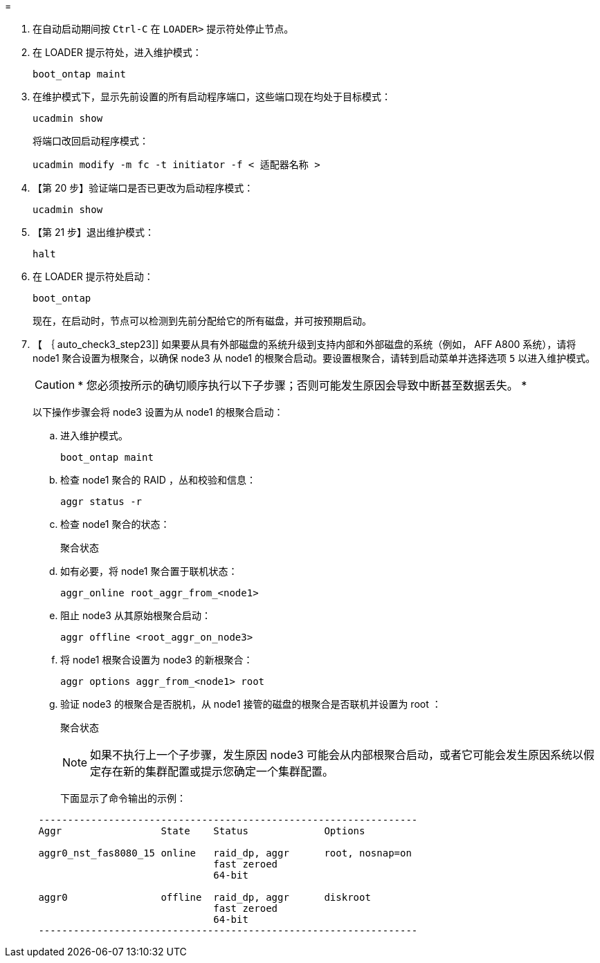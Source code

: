 = 


. 在自动启动期间按 `Ctrl-C` 在 `LOADER>` 提示符处停止节点。
. 在 LOADER 提示符处，进入维护模式：
+
`boot_ontap maint`

. 在维护模式下，显示先前设置的所有启动程序端口，这些端口现在均处于目标模式：
+
`ucadmin show`

+
将端口改回启动程序模式：

+
`ucadmin modify -m fc -t initiator -f < 适配器名称 >`

. 【第 20 步】验证端口是否已更改为启动程序模式：
+
`ucadmin show`

. 【第 21 步】退出维护模式：
+
`halt`

. 在 LOADER 提示符处启动：
+
`boot_ontap`

+
现在，在启动时，节点可以检测到先前分配给它的所有磁盘，并可按预期启动。

. 【 ｛ auto_check3_step23]] 如果要从具有外部磁盘的系统升级到支持内部和外部磁盘的系统（例如， AFF A800 系统），请将 node1 聚合设置为根聚合，以确保 node3 从 node1 的根聚合启动。要设置根聚合，请转到启动菜单并选择选项 `5` 以进入维护模式。
+

CAUTION: * 您必须按所示的确切顺序执行以下子步骤；否则可能发生原因会导致中断甚至数据丢失。 *

+
以下操作步骤会将 node3 设置为从 node1 的根聚合启动：

+
.. 进入维护模式。
+
`boot_ontap maint`

.. 检查 node1 聚合的 RAID ，丛和校验和信息：
+
`aggr status -r`

.. 检查 node1 聚合的状态：
+
`聚合状态`

.. 如有必要，将 node1 聚合置于联机状态：
+
`aggr_online root_aggr_from_<node1>`

.. 阻止 node3 从其原始根聚合启动：
+
`aggr offline <root_aggr_on_node3>`

.. 将 node1 根聚合设置为 node3 的新根聚合：
+
`aggr options aggr_from_<node1> root`

.. 验证 node3 的根聚合是否脱机，从 node1 接管的磁盘的根聚合是否联机并设置为 root ：
+
`聚合状态`

+

NOTE: 如果不执行上一个子步骤，发生原因 node3 可能会从内部根聚合启动，或者它可能会发生原因系统以假定存在新的集群配置或提示您确定一个集群配置。

+
下面显示了命令输出的示例：

+
[listing]
----
 -----------------------------------------------------------------
 Aggr                 State    Status             Options

 aggr0_nst_fas8080_15 online   raid_dp, aggr      root, nosnap=on
                               fast zeroed
                               64-bit

 aggr0                offline  raid_dp, aggr      diskroot
                               fast zeroed
                               64-bit
 -----------------------------------------------------------------
----



